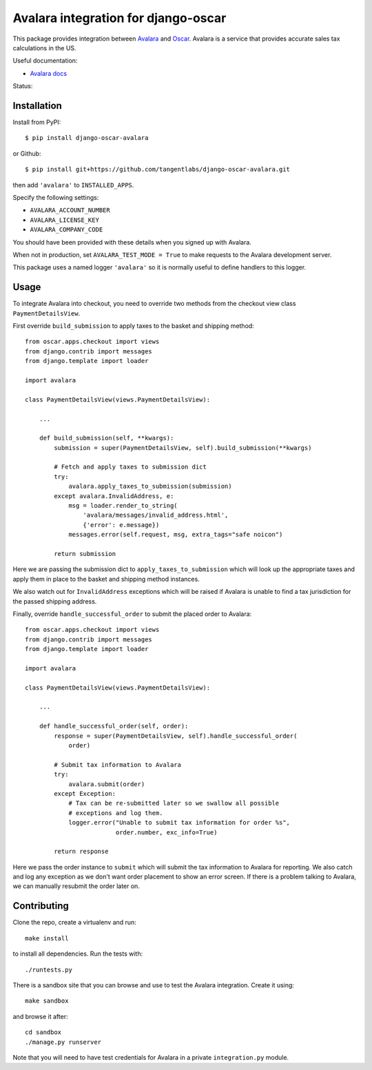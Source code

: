 ====================================
Avalara integration for django-oscar
====================================

This package provides integration between Avalara_ and Oscar_.  Avalara is a
service that provides accurate sales tax calculations in the US.

.. _Avalara: http://avalara.com
.. _Oscar: http://oscarcommerce.com

Useful documentation:

* `Avalara docs <http://developer.avalara.com/api-docs/>`_

Status:

.. image:: https://secure.travis-ci.org/tangentlabs/django-oscar-avalara.png?branch=master
    :target: http://travis-ci.org/#!/tangentlabs/django-oscar-avalara

Installation
============

Install from PyPI::

    $ pip install django-oscar-avalara

or Github::

    $ pip install git+https://github.com/tangentlabs/django-oscar-avalara.git

then add ``'avalara'`` to ``INSTALLED_APPS``.

Specify the following settings:

* ``AVALARA_ACCOUNT_NUMBER``
* ``AVALARA_LICENSE_KEY`` 
* ``AVALARA_COMPANY_CODE`` 

You should have been provided with these details when you signed up with Avalara.

When not in production, set ``AVALARA_TEST_MODE = True`` to make requests
to the Avalara development server.

This package uses a named logger ``'avalara'`` so it is normally useful to
define handlers to this logger.

Usage
=====

To integrate Avalara into checkout, you need to override two methods from the
checkout view class ``PaymentDetailsView``.

First override ``build_submission`` to apply taxes to the basket and shipping
method::

    from oscar.apps.checkout import views
    from django.contrib import messages
    from django.template import loader

    import avalara

    class PaymentDetailsView(views.PaymentDetailsView):

        ...

        def build_submission(self, **kwargs):
            submission = super(PaymentDetailsView, self).build_submission(**kwargs)

            # Fetch and apply taxes to submission dict
            try:
                avalara.apply_taxes_to_submission(submission)
            except avalara.InvalidAddress, e:
                msg = loader.render_to_string(
                    'avalara/messages/invalid_address.html',
                    {'error': e.message})
                messages.error(self.request, msg, extra_tags="safe noicon")

            return submission

Here we are passing the submission dict to ``apply_taxes_to_submission`` which
will look up the appropriate taxes and apply them in place to the basket and
shipping method instances.

We also watch out for ``InvalidAddress`` exceptions which will be raised if
Avalara is unable to find a tax jurisdiction for the passed shipping address.

Finally, override ``handle_successful_order`` to submit the placed order to
Avalara::

    from oscar.apps.checkout import views
    from django.contrib import messages
    from django.template import loader

    import avalara

    class PaymentDetailsView(views.PaymentDetailsView):

        ...

        def handle_successful_order(self, order):
            response = super(PaymentDetailsView, self).handle_successful_order(
                order)

            # Submit tax information to Avalara
            try:
                avalara.submit(order)
            except Exception:
                # Tax can be re-submitted later so we swallow all possible
                # exceptions and log them.
                logger.error("Unable to submit tax information for order %s",
                             order.number, exc_info=True)

            return response

Here we pass the order instance to ``submit`` which will submit the tax
information to Avalara for reporting.  We also catch and log any exception as
we don't want order placement to show an error screen.  If there is a problem
talking to Avalara, we can manually resubmit the order later on.

Contributing
============

Clone the repo, create a virtualenv and run::

    make install

to install all dependencies.  Run the tests with::

    ./runtests.py

There is a sandbox site that you can browse and use to test the Avalara
integration.  Create it using::

    make sandbox

and browse it after::

    cd sandbox
    ./manage.py runserver

Note that you will need to have test credentials for Avalara in a private
``integration.py`` module.
